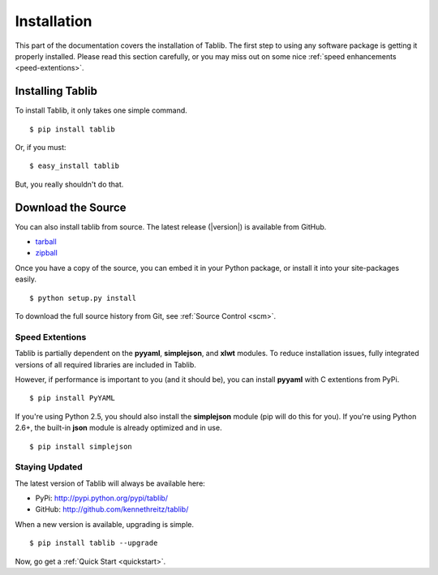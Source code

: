 .. _install:
Installation
============

This part of the documentation covers the installation of Tablib. The first step to using any software package is getting it properly installed. Please read this section carefully, or you may miss out on some nice  :ref:`speed enhancements <peed-extentions>`.


.. _installing:

-----------------
Installing Tablib
-----------------

To install Tablib, it only takes one simple command. ::

	$ pip install tablib

Or, if you must: ::

	$ easy_install tablib
	
But, you really shouldn't do that. 


-------------------
Download the Source
-------------------

You can also install tablib from source. The latest release (|version|) is available from GitHub.

* tarball_
* zipball_

.. _
Once you have a copy of the source, you can embed it in your Python package, or install it into your site-packages easily. ::

    $ python setup.py install


To download the full source history from Git, see :ref:`Source Control <scm>`.

.. _tarball: http://github.com/kennethreitz/tablib/tarball/master
.. _zipball: http://github.com/kennethreitz/tablib/zipball/master


.. _speed-extentions:
Speed Extentions
----------------

.. versionadded:: 0.8.5

Tablib is partially dependent on the **pyyaml**, **simplejson**, and **xlwt** modules. To reduce installation issues, fully integrated versions of all required libraries are included in Tablib. 

However, if performance is important to you (and it should be), you can install  **pyyaml** with C extentions from PyPi. ::

	$ pip install PyYAML

If you're using Python 2.5, you should also install the **simplejson** module (pip will do this for you). If you're using Python 2.6+, the built-in **json** module is already optimized and in use. ::

	$ pip install simplejson



.. _updates:
Staying Updated
---------------

The latest version of Tablib will always be available here: 

* PyPi: http://pypi.python.org/pypi/tablib/
* GitHub: http://github.com/kennethreitz/tablib/

When a new version is available, upgrading is simple. ::

	$ pip install tablib --upgrade


Now, go get a :ref:`Quick Start <quickstart>`.